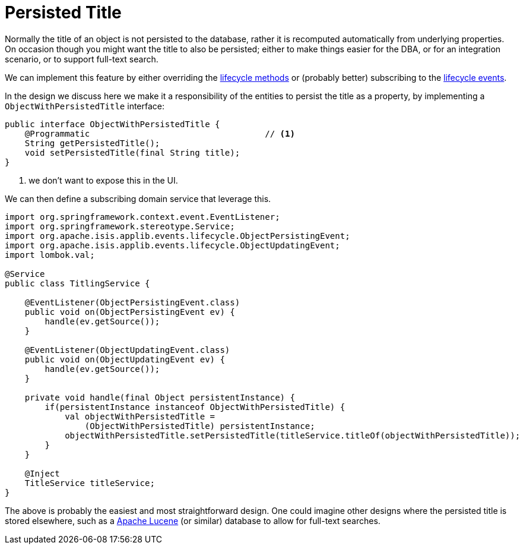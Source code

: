 [[persisted-title]]
= Persisted Title

:Notice: Licensed to the Apache Software Foundation (ASF) under one or more contributor license agreements. See the NOTICE file distributed with this work for additional information regarding copyright ownership. The ASF licenses this file to you under the Apache License, Version 2.0 (the "License"); you may not use this file except in compliance with the License. You may obtain a copy of the License at. http://www.apache.org/licenses/LICENSE-2.0 . Unless required by applicable law or agreed to in writing, software distributed under the License is distributed on an "AS IS" BASIS, WITHOUT WARRANTIES OR  CONDITIONS OF ANY KIND, either express or implied. See the License for the specific language governing permissions and limitations under the License.
:page-partial:



Normally the title of an object is not persisted to the database, rather it is recomputed automatically from underlying properties.
On occasion though you might want the title to also be persisted; either to make things easier for the DBA, or for an integration scenario, or to support full-text search.

We can implement this feature by either overriding the  xref:refguide:applib-cm:methods/lifecycle.adoc[lifecycle methods] or (probably better) subscribing to the xref:refguide:applib-cm:classes/lifecycleevent.adoc[lifecycle events].

In the design we discuss here we make it a responsibility of the entities to persist the title as a property, by implementing a `ObjectWithPersistedTitle` interface:

[source,java]
----
public interface ObjectWithPersistedTitle {
    @Programmatic                                   // <.>
    String getPersistedTitle();
    void setPersistedTitle(final String title);
}
----
<.> we don't want to expose this in the UI.

We can then define a subscribing domain service that leverage this.

[source,java]
----
import org.springframework.context.event.EventListener;
import org.springframework.stereotype.Service;
import org.apache.isis.applib.events.lifecycle.ObjectPersistingEvent;
import org.apache.isis.applib.events.lifecycle.ObjectUpdatingEvent;
import lombok.val;

@Service
public class TitlingService {

    @EventListener(ObjectPersistingEvent.class)
    public void on(ObjectPersistingEvent ev) {
        handle(ev.getSource());
    }

    @EventListener(ObjectUpdatingEvent.class)
    public void on(ObjectUpdatingEvent ev) {
        handle(ev.getSource());
    }

    private void handle(final Object persistentInstance) {
        if(persistentInstance instanceof ObjectWithPersistedTitle) {
            val objectWithPersistedTitle =
                (ObjectWithPersistedTitle) persistentInstance;
            objectWithPersistedTitle.setPersistedTitle(titleService.titleOf(objectWithPersistedTitle));
        }
    }

    @Inject
    TitleService titleService;
}
----


The above is probably the easiest and most straightforward design.
One could imagine other designs where the persisted title is stored elsewhere, such as a link:http://lucene.apache.org/[Apache Lucene] (or similar) database to allow for full-text searches.


